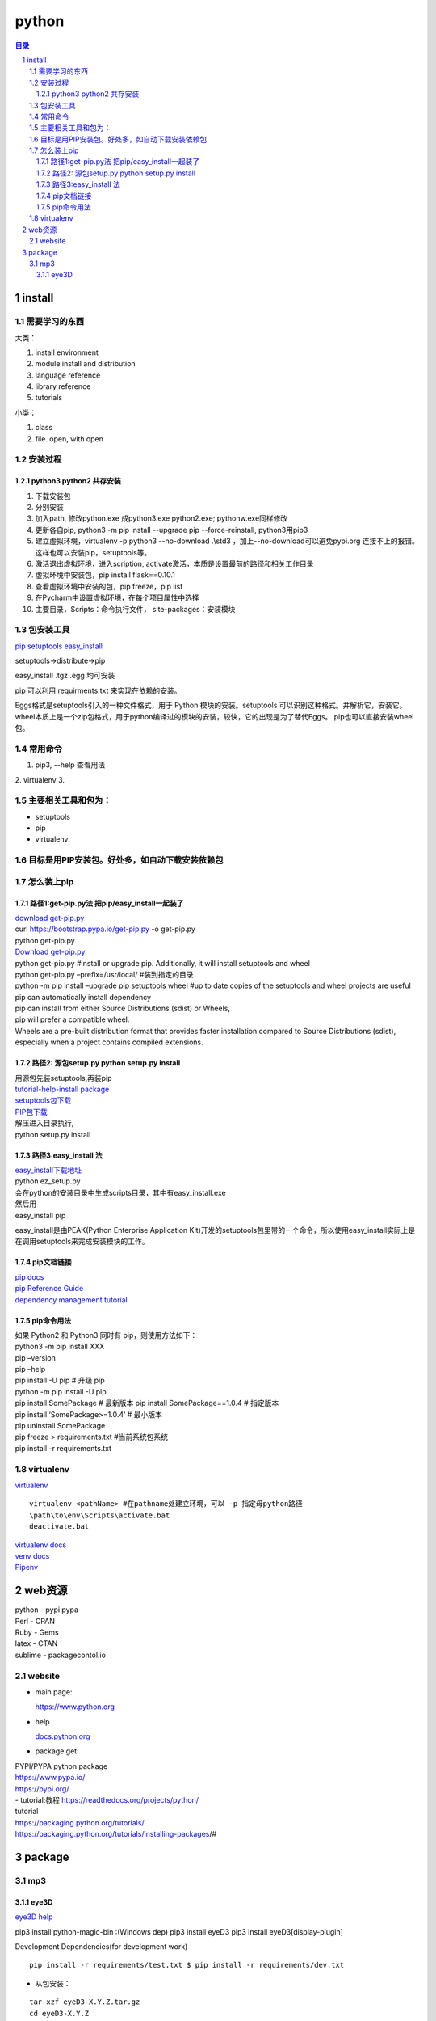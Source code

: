 ######
python
######

.. contents:: 目录
.. section-numbering::

install
=======

需要学习的东西
--------------------

大类：

1. install environment
2. module install and distribution
3. language reference
4. library reference
5. tutorials

小类：

1. class 
2. file. open, with open 

安装过程
--------------------

python3 python2 共存安装
~~~~~~~~~~~~~~~~~~~~~~~~~~~~~~~~~~~~~~~~~~~~~

1. 下载安装包
2. 分别安装
3. 加入path, 修改python.exe 成python3.exe python2.exe; pythonw.exe同样修改
4. 更新各自pip, python3 -m pip install --upgrade pip --force-reinstall, python3用pip3
5. 建立虚拟环境，virtualenv -p python3 --no-download .\\std3 ，加上--no-download可以避免pypi.org 连接不上的报错。这样也可以安装pip，setuptools等。
6. 激活退出虚拟环境，进入scription, activate激活，本质是设置最前的路径和相关工作目录
7. 虚拟环境中安装包，pip install flask==0.10.1
8. 查看虚拟环境中安装的包，pip freeze，pip list
9. 在Pycharm中设置虚拟环境，在每个项目属性中选择
10. 主要目录，Scripts：命令执行文件， site-packages：安装模块

包安装工具
--------------------

`pip setuptools easy_install <https://blog.csdn.net/u010458170/article/details/46438763?utm_medium=distribute.pc_relevant_download.none-task-blog-blogcommendfrombaidu-1.nonecase&depth_1-utm_source=distribute.pc_relevant_download.none-task-blog-blogcommendfrombaidu-1.nonecas>`_ 

setuptools->distribute->pip

easy_install .tgz .egg 均可安装

pip 可以利用 requirments.txt 来实现在依赖的安装。

Eggs格式是setuptools引入的一种文件格式，用于 Python 模块的安装。setuptools 可以识别这种格式。并解析它，安装它。
wheel本质上是一个zip包格式，用于python编译过的模块的安装，较快，它的出现是为了替代Eggs。
pip也可以直接安装wheel包。

常用命令
--------------------

1. pip3, --help 查看用法
2. virtualenv
3. 

主要相关工具和包为：
--------------------

-  setuptools
-  pip
-  virtualenv

目标是用PIP安装包。好处多，如自动下载安装依赖包
-----------------------------------------------

怎么装上pip
-----------

路径1:get-pip.py法 把pip/easy_install一起装了
~~~~~~~~~~~~~~~~~~~~~~~~~~~~~~~~~~~~~~~~~~~~~

| `download get-pip.py <https://bootstrap.pypa.io/get-pip.py>`__
| curl https://bootstrap.pypa.io/get-pip.py -o get-pip.py
| python get-pip.py

| `Download get-pip.py <https://bootstrap.pypa.io/get-pip.py>`__
| python get-pip.py #install or upgrade pip. Additionally, it will
  install setuptools and wheel
| python get-pip.py –prefix=/usr/local/ #装到指定的目录
| python -m pip install –upgrade pip setuptools wheel #up to date copies
  of the setuptools and wheel projects are useful

| pip can automatically install dependency
| pip can install from either Source Distributions (sdist) or Wheels,
| pip will prefer a compatible wheel.
| Wheels are a pre-built distribution format that provides faster
  installation compared to Source Distributions (sdist), especially when
  a project contains compiled extensions.

路径2: 源包setup.py python setup.py install
~~~~~~~~~~~~~~~~~~~~~~~~~~~~~~~~~~~~~~~~~~~

| 用源包先装setuptools,再装pip
| `tutorial-help-install
  package <https://packaging.python.org/tutorials/installing-packages/>`__
| `setuptools包下载 <https://pypi.org/project/setuptools/#files>`__
| `PIP包下载 <https://pypi.org/project/pip/#files>`__
| 解压进入目录执行,
| python setup.py install

路径3:easy_install 法
~~~~~~~~~~~~~~~~~~~~~

| `easy_install下载地址 <https://pypi.python.org/pypi/ez_setup>`__
| python ez_setup.py
| 会在python的安装目录中生成scripts目录，其中有easy_install.exe

| 然后用
| easy_install pip

easy_install是由PEAK(Python Enterprise Application
Kit)开发的setuptools包里带的一个命令，所以使用easy_install实际上是在调用setuptools来完成安装模块的工作。

pip文档链接
~~~~~~~~~~~

| `pip docs <https://pip.pypa.io/>`__
| `pip Reference
  Guide <https://pip.pypa.io/en/latest/reference/index.html>`__
| `dependency management
  tutorial <https://packaging.python.org/tutorials/managing-dependencies/#managing-dependencies>`__

pip命令用法
~~~~~~~~~~~

| 如果 Python2 和 Python3 同时有 pip，则使用方法如下：
| python3 -m pip install XXX

| pip –version
| pip –help
| pip install -U pip # 升级 pip
| python -m pip install -U pip
| pip install SomePackage # 最新版本 pip install SomePackage==1.0.4 #
  指定版本
| pip install ‘SomePackage>=1.0.4’ # 最小版本
| pip uninstall SomePackage

| pip freeze > requirements.txt #当前系统包系统
| pip install -r requirements.txt

virtualenv
----------

`virtualenv <https://pypi.org/project/virtualenv/#files>`__

::

    virtualenv <pathName> #在pathname处建立环境，可以 -p 指定母python路径  
    \path\to\env\Scripts\activate.bat  
    deactivate.bat  


| `virtualenv docs <http://virtualenv.pypa.io/>`__
| `venv docs <https://docs.python.org/3/library/venv.html>`__
| `Pipenv <https://packaging.python.org/key_projects/#pipenv>`__

web资源
=======

| python - pypi pypa
| Perl - CPAN
| Ruby - Gems

| latex - CTAN
| sublime - packagecontol.io

website
-------

-  main page:

   https://www.python.org

- help
  
  `docs.python.org <https://docs.python.org>`_ 

-  package get:

| PYPI/PYPA python package
| https://www.pypa.io/
| https://pypi.org/
| - tutorial:教程 https://readthedocs.org/projects/python/
| tutorial
| https://packaging.python.org/tutorials/
| https://packaging.python.org/tutorials/installing-packages/#

package
=======

mp3
--------------------

eye3D
~~~~~~~~~~~~~~~~~~~~~~~~~~~~~~~~~~~~~~~~~~~~~

`eye3D help <https://eyed3.readthedocs.io/en/latest/>`_ 

:: 

pip3 install python-magic-bin :(Windows dep)
pip3 install eyeD3
pip3 install eyeD3[display-plugin]


Development Dependencies(for development work)

::

  pip install -r requirements/test.txt $ pip install -r requirements/dev.txt

- 从包安装：

::

  tar xzf eyeD3-X.Y.Z.tar.gz
  cd eyeD3-X.Y.Z
  This may require root access
  python setup.py install


安装总结

::

  pip install eyeD3
  pip install python-magic-bin==0.4.
  不执行这一句会报错的。eyeD3环境因为他整了好久。

下面给网上安装问题

::

  pip install msgp
  #不安装会报错distributed 1.21.8 requires msgpack, which is install
  pip install python-magic-bin==0.4
  #不安装，在import eyed3时会报错ImportError: failed to find libmagChecyour installat
  pip install ey
  实际安装3个包eyeD3-0.8.7 pathlib-1.0.1 python-magic-0.4
  版权声明：本文为CSDN博主「优绎」的原创文章，遵循Cby-sa版权协议，转载请附上原文出处链接及本声明。
  原文链接：https://blog.csdn.net/YeoYi/article/details/80880639

使用命令行
::

  eyeD3 --encoding utf16-be --add-lyric ch01.rst ch01.mp3
  eyeD3 --remove-all-lyric ch01.mp3